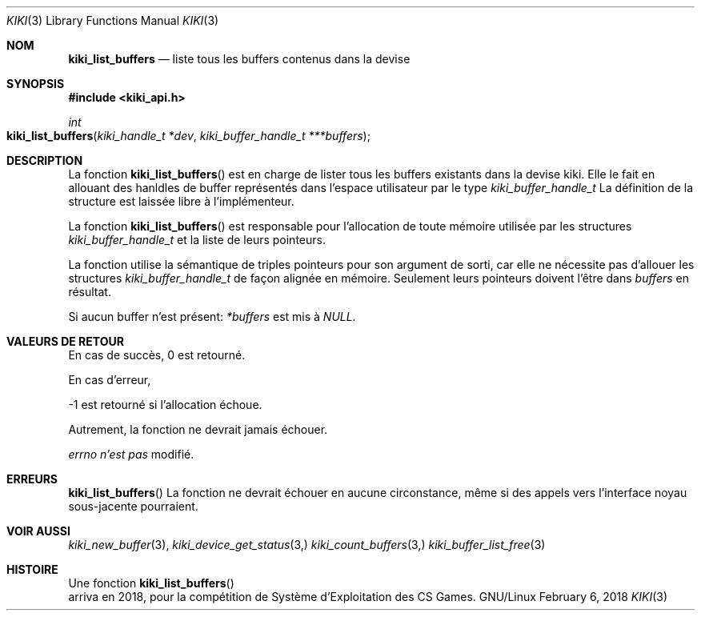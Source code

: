 .Dd February 6, 2018

.Dt KIKI 3

.Os GNU/Linux

.Sh NOM
.Nm kiki_list_buffers
.Nd liste tous les buffers contenus dans la devise

.Sh SYNOPSIS
.Fd #include <kiki_api.h>
.Ft int
.Fo kiki_list_buffers
.Fa "kiki_handle_t *dev"
.Fa "kiki_buffer_handle_t ***buffers"
.Fc

.Sh DESCRIPTION
La fonction
.Fn kiki_list_buffers
est en charge de lister tous les buffers existants dans la devise kiki.
Elle le fait en allouant des hanldles de buffer représentés dans l'espace utilisateur par le type
.Va kiki_buffer_handle_t
.
La définition de la structure est laissée libre à l'implémenteur.

La fonction
.Fn kiki_list_buffers
est responsable pour l'allocation de toute mémoire utilisée par les structures
.Va kiki_buffer_handle_t 
et la liste de leurs pointeurs.

La fonction utilise la sémantique de triples pointeurs pour son argument de sorti, car elle ne nécessite pas d'allouer les structures
.Va kiki_buffer_handle_t
de façon alignée en mémoire. Seulement leurs pointeurs doivent l'être dans
.Fa buffers
en résultat.

Si aucun buffer n'est présent:
.Fa *buffers
est mis à
.Va NULL.


.Sh VALEURS DE RETOUR
En cas de succès, 0 est retourné.

En cas d'erreur,

-1 est retourné si l'allocation échoue.

Autrement, la fonction ne devrait jamais échouer.


.Va errno
.Va n'est pas
modifié.


.Sh ERREURS
.Fn kiki_list_buffers
La fonction ne devrait échouer en aucune circonstance, même si des appels vers l'interface noyau sous-jacente pourraient.


.Sh VOIR AUSSI
.Xr kiki_new_buffer 3 ,
.Xr kiki_device_get_status 3,
.Xr kiki_count_buffers 3,
.Xr kiki_buffer_list_free 3

.Sh HISTOIRE
Une fonction
.Fn kiki_list_buffers
 arriva en 2018,
pour la compétition de Système d'Exploitation des CS Games.
